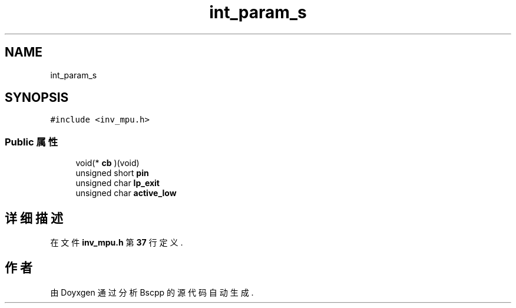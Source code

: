 .TH "int_param_s" 3 "2022年 十一月 22日 星期二" "Version 1.0.0" "Bscpp" \" -*- nroff -*-
.ad l
.nh
.SH NAME
int_param_s
.SH SYNOPSIS
.br
.PP
.PP
\fC#include <inv_mpu\&.h>\fP
.SS "Public 属性"

.in +1c
.ti -1c
.RI "void(* \fBcb\fP )(void)"
.br
.ti -1c
.RI "unsigned short \fBpin\fP"
.br
.ti -1c
.RI "unsigned char \fBlp_exit\fP"
.br
.ti -1c
.RI "unsigned char \fBactive_low\fP"
.br
.in -1c
.SH "详细描述"
.PP 
在文件 \fBinv_mpu\&.h\fP 第 \fB37\fP 行定义\&.

.SH "作者"
.PP 
由 Doyxgen 通过分析 Bscpp 的 源代码自动生成\&.
